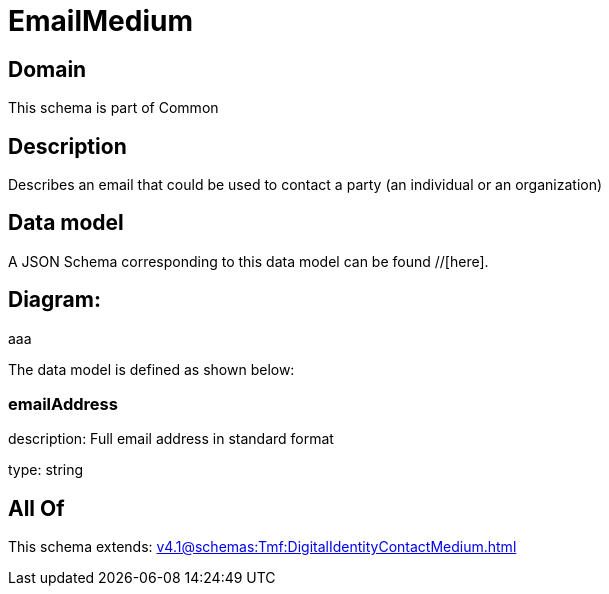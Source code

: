 = EmailMedium

[#domain]
== Domain

This schema is part of Common

[#description]
== Description
Describes an email that could be used to contact a party (an individual or an organization)


[#data_model]
== Data model

A JSON Schema corresponding to this data model can be found //[here].

== Diagram:
aaa

The data model is defined as shown below:


=== emailAddress
description: Full email address in standard format

type: string


[#all_of]
== All Of

This schema extends: xref:v4.1@schemas:Tmf:DigitalIdentityContactMedium.adoc[]
